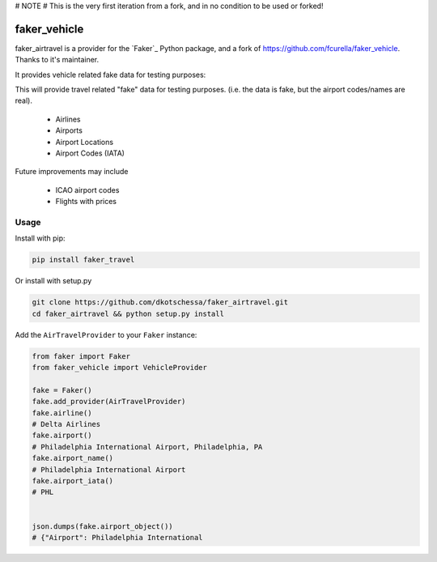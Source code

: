 # NOTE
# This is the very first iteration from a fork, and in no condition to be used or forked!



faker_vehicle
=============


faker_airtravel is a provider for the `Faker`_ Python package, and a fork of https://github.com/fcurella/faker_vehicle.  Thanks to it's maintainer.

It provides vehicle related fake data for testing purposes:

This will provide travel related "fake" data for testing purposes.  (i.e. the data is fake, but the airport codes/names are real). 

    * Airlines
    * Airports
    * Airport Locations
    * Airport Codes (IATA)
    
Future improvements may include

    * ICAO airport codes
    * Flights with prices
    
 


Usage
-----

Install with pip:

.. code:: bash

    pip install faker_travel

Or install with setup.py

.. code:: bash

    git clone https://github.com/dkotschessa/faker_airtravel.git
    cd faker_airtravel && python setup.py install

Add the ``AirTravelProvider`` to your ``Faker`` instance:

.. code:: python

    from faker import Faker
    from faker_vehicle import VehicleProvider

    fake = Faker()
    fake.add_provider(AirTravelProvider)
    fake.airline()
    # Delta Airlines
    fake.airport()
    # Philadelphia International Airport, Philadelphia, PA
    fake.airport_name()
    # Philadelphia International Airport
    fake.airport_iata()
    # PHL
   
   
    json.dumps(fake.airport_object())
    # {"Airport": Philadelphia International
